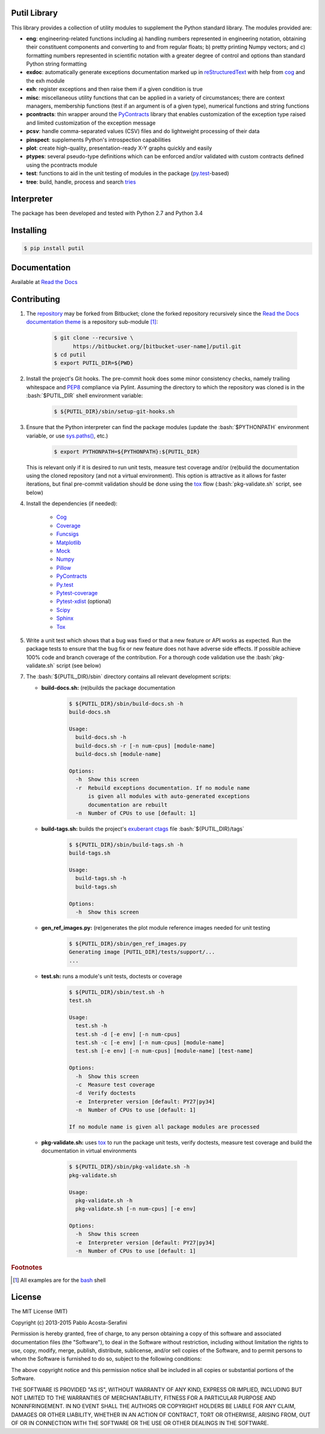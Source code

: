 .. README.rst
.. Copyright (c) 2013-2015 Pablo Acosta-Serafini
.. See LICENSE for details

Putil Library
=============

.. role:: bash(code)
	:language: bash

.. [[[cog
.. import os, sys
.. from docs.support.term_echo import ste
.. file_name = sys.modules['docs.support.term_echo'].__file__
.. mdir = os.path.realpath(
..     os.path.dirname(os.path.dirname(os.path.dirname(file_name)))
.. )
.. ]]]
.. [[[end]]]

This library provides a collection of utility modules to supplement the
Python standard library. The modules provided are:

* **eng**: engineering-related functions including a) handling numbers
  represented in engineering notation, obtaining their constituent
  components and converting to and from regular floats; b) pretty printing
  Numpy vectors; and c) formatting numbers represented in scientific
  notation with a greater degree of control and options than standard
  Python string formatting

* **exdoc**: automatically generate exceptions documentation marked up in
  `reStructuredText <http://docutils.sourceforge.net/rst.html>`_ with help from
  `cog <http://nedbatchelder.com/code/cog/>`_ and the exh module

* **exh**: register exceptions and then raise them if a given condition is true

* **misc**: miscellaneous utility functions that can be applied in a variety
  of circumstances; there are context managers, membership functions (test if
  an argument is of a given type), numerical functions and string functions

* **pcontracts**: thin wrapper around the
  `PyContracts <https://andreacensi.github.io/contracts/>`_ library that
  enables customization of the exception type raised and limited
  customization of the exception message

* **pcsv**: handle comma-separated values (CSV) files and do lightweight
  processing of their data

* **pinspect**: supplements Python's introspection capabilities

* **plot**: create high-quality, presentation-ready X-Y graphs quickly and
  easily

* **ptypes**: several pseudo-type definitions which can be enforced
  and/or validated with custom contracts defined using the pcontracts module

* **test**: functions to aid in the unit testing of modules in the package
  (`py.test <http://www.pytest.org>`_-based)

* **tree**: build, handle, process and search
  `tries <http://wikipedia.org/wiki/Trie>`_

Interpreter
===========

The package has been developed and tested with Python 2.7 and Python 3.4

Installing
==========

.. code-block:: bash

	$ pip install putil

Documentation
=============

Available at `Read the Docs <https://readthedocs.org/projects/putil/>`_

Contributing
============

1. The `repository <https://bitbucket.org/pacosta/putil>`_ may be forked from
   Bitbucket; clone the forked repository recursively since the `Read the Docs
   documentation theme <https://github.com/snide/sphinx_rtd_theme>`_ is a
   repository sub-module [#f1]_:

		.. code-block:: bash

			$ git clone --recursive \
			      https://bitbucket.org/[bitbucket-user-name]/putil.git
			$ cd putil
			$ export PUTIL_DIR=${PWD}

2. Install the project's Git hooks. The pre-commit hook does some minor
   consistency checks, namely trailing whitespace and
   `PEP8 <https://www.python.org/dev/peps/pep-0008/>`_ compliance via
   Pylint. Assuming the directory to which the repository was cloned is
   in the :bash:`$PUTIL_DIR` shell environment variable:

		.. code-block:: bash

			$ ${PUTIL_DIR}/sbin/setup-git-hooks.sh

3. Ensure that the Python interpreter can find the package modules
   (update the :bash:`$PYTHONPATH` environment variable, or use
   `sys.paths() <https://docs.python.org/2/library/sys.html#sys.path>`_,
   etc.)

		.. code-block:: bash

			$ export PYTHONPATH=${PYTHONPATH}:${PUTIL_DIR}

   This is relevant only if it is desired to run unit tests, measure
   test coverage and/or (re)build the documentation using the cloned
   repository (and not a virtual environment). This option is attractive
   as it allows for faster iterations, but final pre-commit validation
   should be done using the `tox`_ flow (:bash:`pkg-validate.sh` script,
   see below)

4. Install the dependencies (if needed):

    * `Cog`_

    * `Coverage <http://coverage.readthedocs.org/en/coverage-4.0a5/>`_

    * `Funcsigs <https://pypi.python.org/pypi/funcsigs>`_

    * `Matplotlib <http://matplotlib.org/>`_

    * `Mock <http://www.voidspace.org.uk/python/mock/>`_

    * `Numpy <http://www.numpy.org/>`_

    * `Pillow <https://python-pillow.github.io/>`_

    * `PyContracts <https://andreacensi.github.io/contracts/>`_

    * `Py.test`_

    * `Pytest-coverage <https://pypi.python.org/pypi/pytest-cov>`_

    * `Pytest-xdist <https://pypi.python.org/pypi/pytest-xdist>`_ (optional)

    * `Scipy <http://www.scipy.org/>`_

    * `Sphinx <http://sphinx-doc.org/>`_

    * `Tox <https://tox.readthedocs.org/>`_

5. Write a unit test which shows that a bug was fixed or that a new feature
   or API works as expected. Run the package tests to ensure that the bug fix
   or new feature does not have adverse side effects. If possible achieve 100%
   code and branch coverage of the contribution. For a thorough code validation
   use the :bash:`pkg-validate.sh` script (see below)

.. 6. Continuous integration is available via `Shippable
..    <http://www.shippable.com/>`_. The Docker image used is
..    `shippableimages/ubuntu1404_python
..    <https://registry.hub.docker.com/u/shippableimages/ubuntu1404_python/>`_; it
..    may be necessary to update the build image in the "Settings" tab of the
..    Shippable putil repository page for the tests to pass (this image is already
..    specified in the Shippable YML configuration file). In "Build image" select
..    "Custom image", in "Custom image name", type
..    ``shippableimages/ubuntu1404_python`` and finally click on the "Save" button

7. The :bash:`${PUTIL_DIR}/sbin` directory contains all relevant development
   scripts:

   * **build-docs.sh:** (re)builds the package documentation

		.. [[[cog ste('build-docs.sh -h', 0, mdir, cog.out) ]]]

		.. code-block:: bash

		    $ ${PUTIL_DIR}/sbin/build-docs.sh -h
		    build-docs.sh

		    Usage:
		      build-docs.sh -h
		      build-docs.sh -r [-n num-cpus] [module-name]
		      build-docs.sh [module-name]

		    Options:
		      -h  Show this screen
		      -r  Rebuild exceptions documentation. If no module name
		          is given all modules with auto-generated exceptions
		          documentation are rebuilt
		      -n  Number of CPUs to use [default: 1]


		.. [[[end]]]

   * **build-tags.sh:** builds the project's
     `exuberant ctags <http://ctags.sourceforge.net/>`_ file
     :bash:`${PUTIL_DIR}/tags`

		.. [[[cog ste('build-tags.sh -h', 0, mdir, cog.out) ]]]

		.. code-block:: bash

		    $ ${PUTIL_DIR}/sbin/build-tags.sh -h
		    build-tags.sh

		    Usage:
		      build-tags.sh -h
		      build-tags.sh

		    Options:
		      -h  Show this screen


		.. [[[end]]]

   * **gen_ref_images.py:** (re)generates the plot module reference images
     needed for unit testing

	.. code-block:: bash

		$ ${PUTIL_DIR}/sbin/gen_ref_images.py
		Generating image [PUTIL_DIR]/tests/support/...
		...

   * **test.sh:** runs a module's unit tests, doctests or coverage

		.. [[[cog ste('test.sh -h', 6, mdir, cog.out) ]]]

		.. code-block:: bash

		    $ ${PUTIL_DIR}/sbin/test.sh -h
		    test.sh

		    Usage:
		      test.sh -h
		      test.sh -d [-e env] [-n num-cpus]
		      test.sh -c [-e env] [-n num-cpus] [module-name]
		      test.sh [-e env] [-n num-cpus] [module-name] [test-name]

		    Options:
		      -h  Show this screen
		      -c  Measure test coverage
		      -d  Verify doctests
		      -e  Interpreter version [default: PY27|py34]
		      -n  Number of CPUs to use [default: 1]

		    If no module name is given all package modules are processed


		.. [[[end]]]

   * **pkg-validate.sh:** uses `tox <https://tox.readthedocs.org/>`_ to run
     the package unit tests, verify doctests, measure test coverage and build
     the documentation in virtual environments

		.. [[[cog ste('pkg-validate.sh -h', 6, mdir, cog.out) ]]]

		.. code-block:: bash

		    $ ${PUTIL_DIR}/sbin/pkg-validate.sh -h
		    pkg-validate.sh

		    Usage:
		      pkg-validate.sh -h
		      pkg-validate.sh [-n num-cpus] [-e env]

		    Options:
		      -h  Show this screen
		      -e  Interpreter version [default: PY27|py34]
		      -n  Number of CPUs to use [default: 1]


		.. [[[end]]]


.. rubric:: Footnotes

.. [#f1] All examples are for the `bash <https://www.gnu.org/software/bash/>`_
   shell

License
=======

The MIT License (MIT)

Copyright (c) 2013-2015 Pablo Acosta-Serafini

Permission is hereby granted, free of charge, to any person obtaining a copy
of this software and associated documentation files (the "Software"), to deal
in the Software without restriction, including without limitation the rights
to use, copy, modify, merge, publish, distribute, sublicense, and/or sell
copies of the Software, and to permit persons to whom the Software is
furnished to do so, subject to the following conditions:

The above copyright notice and this permission notice shall be included in all
copies or substantial portions of the Software.

THE SOFTWARE IS PROVIDED "AS IS", WITHOUT WARRANTY OF ANY KIND, EXPRESS OR
IMPLIED, INCLUDING BUT NOT LIMITED TO THE WARRANTIES OF MERCHANTABILITY,
FITNESS FOR A PARTICULAR PURPOSE AND NONINFRINGEMENT. IN NO EVENT SHALL THE
AUTHORS OR COPYRIGHT HOLDERS BE LIABLE FOR ANY CLAIM, DAMAGES OR OTHER
LIABILITY, WHETHER IN AN ACTION OF CONTRACT, TORT OR OTHERWISE, ARISING FROM,
OUT OF OR IN CONNECTION WITH THE SOFTWARE OR THE USE OR OTHER DEALINGS IN THE
SOFTWARE.
